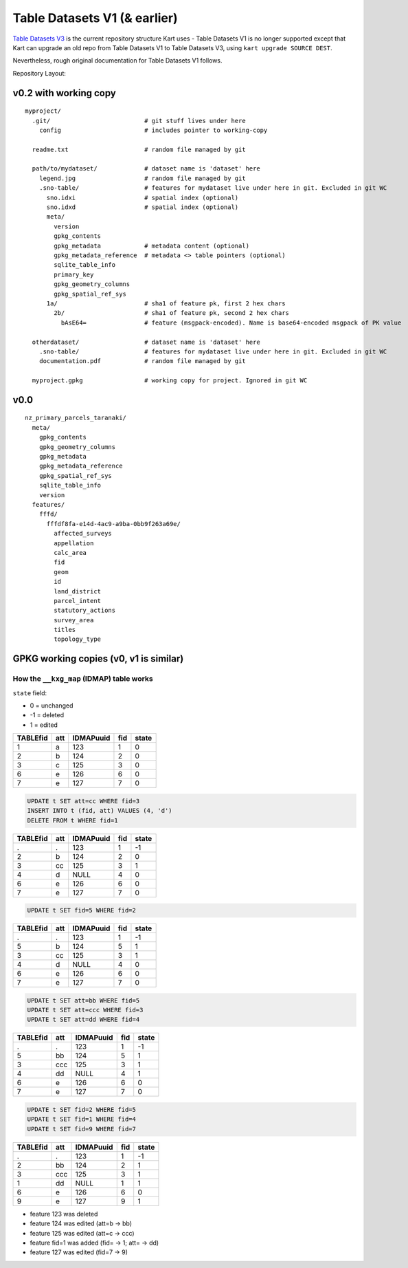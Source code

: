 Table Datasets V1 (& earlier)
=============================

`Table Datasets V3 </pages/development/table_v3>`_ is the current repository structure
Kart uses - Table Datasets V1 is no longer supported except that Kart can
upgrade an old repo from Table Datasets V1 to Table Datasets V3, using
``kart upgrade SOURCE DEST``.

Nevertheless, rough original documentation for Table Datasets V1 follows.

Repository Layout:

v0.2 with working copy
----------------------

::

   myproject/
     .git/                          # git stuff lives under here
       config                       # includes pointer to working-copy

     readme.txt                     # random file managed by git

     path/to/mydataset/             # dataset name is 'dataset' here
       legend.jpg                   # random file managed by git
       .sno-table/                  # features for mydataset live under here in git. Excluded in git WC
         sno.idxi                   # spatial index (optional)
         sno.idxd                   # spatial index (optional)
         meta/
           version
           gpkg_contents
           gpkg_metadata            # metadata content (optional)
           gpkg_metadata_reference  # metadata <> table pointers (optional)
           sqlite_table_info
           primary_key
           gpkg_geometry_columns
           gpkg_spatial_ref_sys
         1a/                        # sha1 of feature pk, first 2 hex chars
           2b/                      # sha1 of feature pk, second 2 hex chars
             bAsE64=                # feature (msgpack-encoded). Name is base64-encoded msgpack of PK value

     otherdataset/                  # dataset name is 'dataset' here
       .sno-table/                  # features for mydataset live under here in git. Excluded in git WC
       documentation.pdf            # random file managed by git

     myproject.gpkg                 # working copy for project. Ignored in git WC

v0.0
----

::

   nz_primary_parcels_taranaki/
     meta/
       gpkg_contents
       gpkg_geometry_columns
       gpkg_metadata
       gpkg_metadata_reference
       gpkg_spatial_ref_sys
       sqlite_table_info
       version
     features/
       fffd/
         fffdf8fa-e14d-4ac9-a9ba-0bb9f263a69e/
           affected_surveys
           appellation
           calc_area
           fid
           geom
           id
           land_district
           parcel_intent
           statutory_actions
           survey_area
           titles
           topology_type

GPKG working copies (v0, v1 is similar)
----------------------------------------

How the ``__kxg_map`` (IDMAP) table works
~~~~~~~~~~~~~~~~~~~~~~~~~~~~~~~~~~~~~~~~~

``state`` field:

-  0 = unchanged
-  -1 = deleted
-  1 = edited

======== === ========= === =====
TABLEfid att IDMAPuuid fid state
======== === ========= === =====
1        a   123       1   0
2        b   124       2   0
3        c   125       3   0
6        e   126       6   0
7        e   127       7   0
======== === ========= === =====

.. code:: sql

   UPDATE t SET att=cc WHERE fid=3
   INSERT INTO t (fid, att) VALUES (4, 'd')
   DELETE FROM t WHERE fid=1

======== === ========= === =====
TABLEfid att IDMAPuuid fid state
======== === ========= === =====
.        .   123       1   -1
2        b   124       2   0
3        cc  125       3   1
4        d   NULL      4   0
6        e   126       6   0
7        e   127       7   0
======== === ========= === =====

.. code:: sql

   UPDATE t SET fid=5 WHERE fid=2

======== === ========= === =====
TABLEfid att IDMAPuuid fid state
======== === ========= === =====
.        .   123       1   -1
5        b   124       5   1
3        cc  125       3   1
4        d   NULL      4   0
6        e   126       6   0
7        e   127       7   0
======== === ========= === =====

.. code:: sql

   UPDATE t SET att=bb WHERE fid=5
   UPDATE t SET att=ccc WHERE fid=3
   UPDATE t SET att=dd WHERE fid=4

======== === ========= === =====
TABLEfid att IDMAPuuid fid state
======== === ========= === =====
.        .   123       1   -1
5        bb  124       5   1
3        ccc 125       3   1
4        dd  NULL      4   1
6        e   126       6   0
7        e   127       7   0
======== === ========= === =====

.. code:: sql

   UPDATE t SET fid=2 WHERE fid=5
   UPDATE t SET fid=1 WHERE fid=4
   UPDATE t SET fid=9 WHERE fid=7

======== === ========= === =====
TABLEfid att IDMAPuuid fid state
======== === ========= === =====
.        .   123       1   -1
2        bb  124       2   1
3        ccc 125       3   1
1        dd  NULL      1   1
6        e   126       6   0
9        e   127       9   1
======== === ========= === =====

-  feature 123 was deleted
-  feature 124 was edited (att=b -> bb)
-  feature 125 was edited (att=c -> ccc)
-  feature fid=1 was added (fid= -> 1; att= -> dd)
-  feature 127 was edited (fid=7 -> 9)
